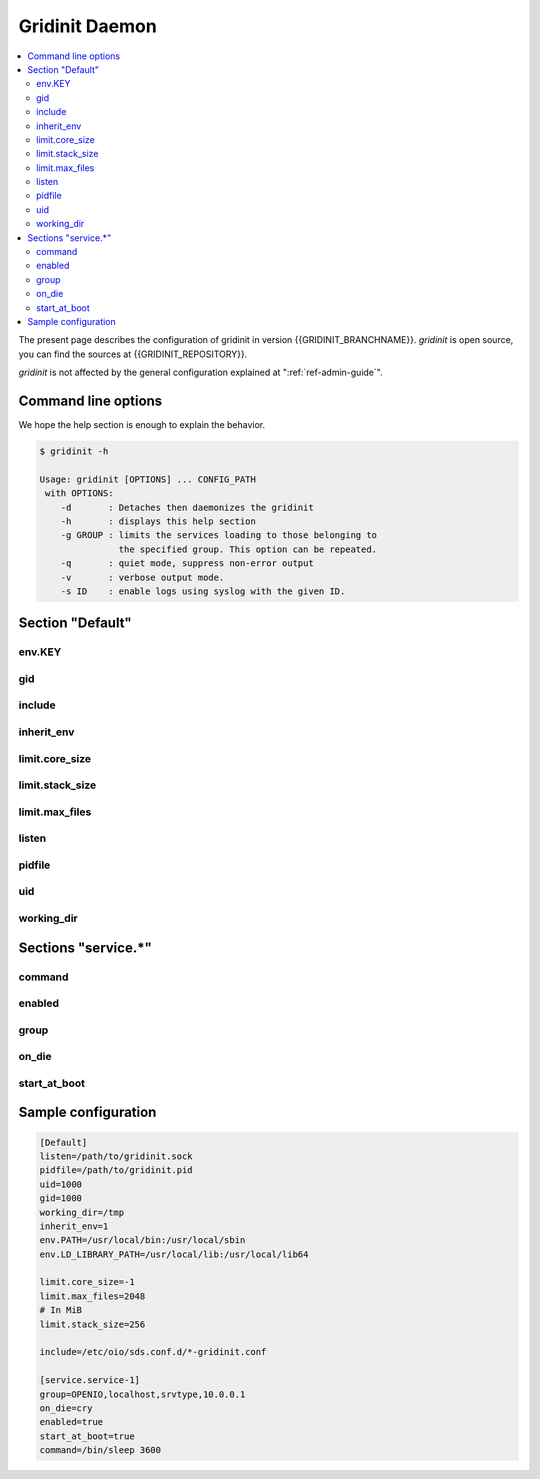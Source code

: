 ===============
Gridinit Daemon
===============

.. contents::
   :local:
   :depth: 2

The present page describes the configuration of gridinit in version
{{GRIDINIT_BRANCHNAME}}. `gridinit` is open source, you can find the sources
at {{GRIDINIT_REPOSITORY}}.

`gridinit` is not affected by the general configuration explained at
":ref:`ref-admin-guide`".

Command line options
++++++++++++++++++++

We hope the help section is enough to explain the behavior.

.. code-block:: console

   $ gridinit -h

   Usage: gridinit [OPTIONS] ... CONFIG_PATH
    with OPTIONS:
       -d       : Detaches then daemonizes the gridinit
       -h       : displays this help section
       -g GROUP : limits the services loading to those belonging to
                  the specified group. This option can be repeated.
       -q       : quiet mode, suppress non-error output
       -v       : verbose output mode.
       -s ID    : enable logs using syslog with the given ID.



Section "Default"
+++++++++++++++++

env.KEY
-------

gid
---

include
-------

inherit_env
-----------

limit.core_size
---------------

limit.stack_size
----------------

limit.max_files
---------------

listen
------

pidfile
-------

uid
---

working_dir
-----------

Sections "service.*"
++++++++++++++++++++

command
-------

enabled
-------

group
-----

on_die
------

start_at_boot
-------------

Sample configuration
++++++++++++++++++++

.. code-block:: ini

   [Default]
   listen=/path/to/gridinit.sock
   pidfile=/path/to/gridinit.pid
   uid=1000
   gid=1000
   working_dir=/tmp
   inherit_env=1
   env.PATH=/usr/local/bin:/usr/local/sbin
   env.LD_LIBRARY_PATH=/usr/local/lib:/usr/local/lib64

   limit.core_size=-1
   limit.max_files=2048
   # In MiB
   limit.stack_size=256

   include=/etc/oio/sds.conf.d/*-gridinit.conf

   [service.service-1]
   group=OPENIO,localhost,srvtype,10.0.0.1
   on_die=cry
   enabled=true
   start_at_boot=true
   command=/bin/sleep 3600
